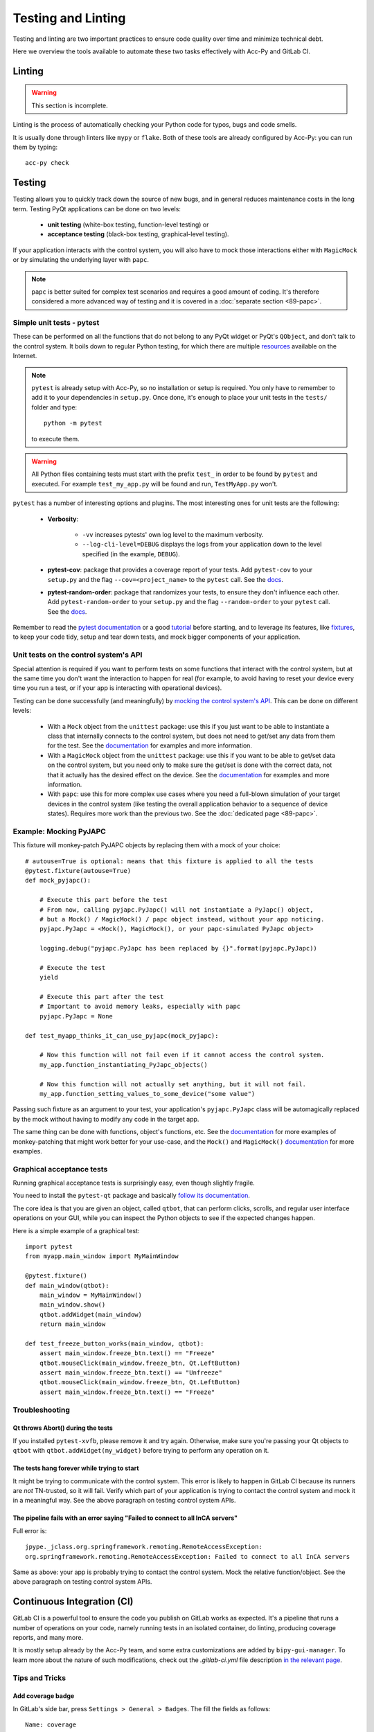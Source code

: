.. index:: Testing and Linting
.. _testing_linting:

===================
Testing and Linting
===================

Testing and linting are two important practices to ensure code quality over time and minimize technical debt.

Here we overview the tools available to automate these two tasks effectively with Acc-Py and GitLab CI.


.. index:: Linting
.. _linting:

Linting
=======

.. warning:: This section is incomplete.

Linting is the process of automatically checking your Python code for typos, bugs and code smells.

It is usually done through linters like ``mypy`` or ``flake``. Both of these tools are already configured by Acc-Py:
you can run them by typing::

    acc-py check




.. index:: Testing
.. _testing:

Testing
=======
Testing allows you to quickly track down the source of new bugs, and in general reduces maintenance costs in the
long term. Testing PyQt applications can be done on two levels:

 * **unit testing** (white-box testing, function-level testing) or
 * **acceptance testing** (black-box testing, graphical-level testing).

If your application interacts with the control system, you will also have to mock those interactions either with
``MagicMock`` or by simulating the underlying layer with ``papc``.

.. note:: ``papc`` is better suited for complex test scenarios and requires a good amount of coding.
    It's therefore considered a more advanced way of testing and it is covered in a
    :doc:`separate section <89-papc>`.


.. index:: Unit Tests with pytest
.. _unit_tests:
.. _pytest:

Simple unit tests - pytest
--------------------------
These can be performed on all the functions that do not belong to any PyQt widget or PyQt's ``QObject``, and don't talk
to the control system. It boils down to regular Python testing, for which there are multiple
`resources <https://docs.pytest.org/en/latest/talks.html>`_ available on the Internet.

.. note:: ``pytest`` is already setup with Acc-Py, so no installation or setup is required. You only have to
    remember to add it to your dependencies in ``setup.py``. Once done, it's enough to place your unit tests
    in the ``tests/`` folder and type::

        python -m pytest

    to execute them.

.. warning:: All Python files containing tests must start with the prefix ``test_`` in order to be found by ``pytest``
    and executed. For example ``test_my_app.py`` will be found and run, ``TestMyApp.py`` won't.

``pytest`` has a number of interesting options and plugins. The most interesting ones for unit tests are the following:

 * **Verbosity**:

    - ``-vv`` increases pytests' own log level to the maximum verbosity.
    - ``--log-cli-level=DEBUG`` displays the logs from your application down to the level specified
      (in the example, ``DEBUG``).

 * **pytest-cov**: package that provides a coverage report of your tests. Add ``pytest-cov`` to your ``setup.py``
   and the flag ``--cov=<project_name>`` to the ``pytest`` call. See the
   `docs <https://pytest-cov.readthedocs.io/en/latest/readme.html>`_.

 * **pytest-random-order**: package that randomizes your tests, to ensure they don't influence each other.
   Add ``pytest-random-order`` to your ``setup.py`` and the flag ``--random-order`` to your ``pytest`` call.
   See the `docs <https://github.com/jbasko/pytest-random-order/blob/master/README.rst>`_.

Remember to read the `pytest documentation <https://docs.pytest.org/en/latest/contents.html>`_ or a good
`tutorial <https://realpython.com/pytest-python-testing/>`_ before starting, and to leverage its features, like
`fixtures <https://docs.pytest.org/en/latest/fixture.html>`_, to keep your code tidy,
setup and tear down tests, and mock bigger components of your application.


.. index:: Mocking the Control System API
.. _mocking:

Unit tests on the control system's API
--------------------------------------
Special attention is required if you want to perform tests on some functions that interact with the control system,
but at the same time you don't want the interaction to happen for real (for example, to avoid having to reset your
device every time you run a test, or if your app is interacting with operational devices).

Testing can be done successfully (and meaningfully) by
`mocking the control system's API <https://en.wikipedia.org/wiki/Mock_object>`_.
This can be done on different levels:

 * With a ``Mock`` object from the ``unittest`` package: use this if you just want to be able to instantiate a
   class that internally connects to the control system, but does not need to get/set any data from them for the test.
   See the `documentation <https://docs.python.org/3.6/library/unittest.mock.html>`_ for examples and more information.

 * With a ``MagicMock`` object from the ``unittest`` package: use this if you want to be able to get/set
   data on the control system, but you need only to make sure the get/set is done with the correct data,
   not that it actually has the desired effect on the device. See the
   `documentation <https://docs.python.org/3.6/library/unittest.mock.html>`_ for examples and more information.

 * With ``papc``: use this for more complex use cases where you need a full-blown simulation of your target devices
   in the control system (like testing the overall application behavior to a sequence of device states).
   Requires more work than the previous two. See the :doc:`dedicated page <89-papc>`.


.. index:: Mocking PyJAPC
.. _mocking_pyjapc:

Example: Mocking PyJAPC
---------------------------
This fixture will monkey-patch PyJAPC objects by replacing them with a mock of your choice::

    # autouse=True is optional: means that this fixture is applied to all the tests
    @pytest.fixture(autouse=True)
    def mock_pyjapc():

        # Execute this part before the test
        # From now, calling pyjapc.PyJapc() will not instantiate a PyJapc() object,
        # but a Mock() / MagicMock() / papc object instead, without your app noticing.
        pyjapc.PyJapc = <Mock(), MagicMock(), or your papc-simulated PyJapc object>

        logging.debug("pyjapc.PyJapc has been replaced by {}".format(pyjapc.PyJapc))

        # Execute the test
        yield

        # Execute this part after the test
        # Important to avoid memory leaks, especially with papc
        pyjapc.PyJapc = None

    def test_myapp_thinks_it_can_use_pyjapc(mock_pyjapc):

        # Now this function will not fail even if it cannot access the control system.
        my_app.function_instantiating_PyJapc_objects()

        # Now this function will not actually set anything, but it will not fail.
        my_app.function_setting_values_to_some_device("some value")


Passing such fixture as an argument to your test, your application's ``pyjapc.PyJapc`` class will be automagically
replaced by the mock without having to modify any code in the target app.

The same thing can be done with functions, object's functions, etc.
See the `documentation <https://docs.pytest.org/en/latest/monkeypatch.html>`_
for more examples of monkey-patching that might work better for your use-case,
and the ``Mock()`` and ``MagicMock()`` `documentation <https://docs.python.org/3.6/library/unittest.mock.html>`_
for more examples.


.. index:: Graphical Tests with ``pytest-qt``
.. index:: Acceptance Tests with ``pytest-qt``
.. index:: ``pytest-qt``
.. _pytest_qt:

Graphical acceptance tests
--------------------------
Running graphical acceptance tests is surprisingly easy, even though slightly fragile.

You need to install the ``pytest-qt`` package and basically
`follow its documentation <https://pytest-qt.readthedocs.io/en/latest/tutorial.html>`_.

The core idea is that you are given an object, called ``qtbot``, that can perform clicks, scrolls, and regular
user interface operations on your GUI, while you can inspect the Python objects to see if the expected changes happen.

Here is a simple example of a graphical test::

    import pytest
    from myapp.main_window import MyMainWindow

    @pytest.fixture()
    def main_window(qtbot):
        main_window = MyMainWindow()
        main_window.show()
        qtbot.addWidget(main_window)
        return main_window

    def test_freeze_button_works(main_window, qtbot):
        assert main_window.freeze_btn.text() == "Freeze"
        qtbot.mouseClick(main_window.freeze_btn, Qt.LeftButton)
        assert main_window.freeze_btn.text() == "Unfreeze"
        qtbot.mouseClick(main_window.freeze_btn, Qt.LeftButton)
        assert main_window.freeze_btn.text() == "Freeze"



.. index:: Troubleshooting Tests
.. _troubleshoot_tests:

Troubleshooting
-------------------------

.. index:: Abort()
.. _qt_abort:

Qt throws Abort() during the tests
~~~~~~~~~~~~~~~~~~~~~~~~~~~~~~~~~~
If you installed ``pytest-xvfb``, please remove it and try again.
Otherwise, make sure you're passing your Qt objects to ``qtbot`` with ``qtbot.addWidget(my_widget)``
before trying to perform any operation on it.

.. index:: Tests never start
.. _tests_hang:

The tests hang forever while trying to start
~~~~~~~~~~~~~~~~~~~~~~~~~~~~~~~~~~~~~~~~~~~~
It might be trying to communicate with the control system. This error is likely to happen in GitLab CI
because its runners are *not* TN-trusted, so it will fail.
Verify which part of your application is trying to contact the control system and mock it in a meaningful way.
See the above paragraph on testing control system APIs.

.. index:: "Failed to connect to all InCA servers"
.. _failed_to_connect:

The pipeline fails with an error saying "Failed to connect to all InCA servers"
~~~~~~~~~~~~~~~~~~~~~~~~~~~~~~~~~~~~~~~~~~~~~~~~~~~~~~~~~~~~~~~~~~~~~~~~~~~~~~~~
Full error is::

    jpype._jclass.org.springframework.remoting.RemoteAccessException:
    org.springframework.remoting.RemoteAccessException: Failed to connect to all InCA servers

Same as above: your app is probably trying to contact the control system. Mock the relative function/object.
See the above paragraph on testing control system APIs.


.. index:: Continuous Integration
.. index:: GitLab CI
.. _gitlab_ci:

Continuous Integration (CI)
============================

GitLab CI is a powerful tool to ensure the code you publish on GitLab works as expected.
It's a pipeline that runs a number of operations on your code, namely running tests in an isolated container,
do linting, producing coverage reports, and many more.

It is mostly setup already by the Acc-Py team, and some extra customizations are added by ``bipy-gui-manager``.
To learn more about the nature of such modifications, check out the `.gitlab-ci.yml` file description
`in the relevant page <2-project-structure.html#gitlab-ci-yml>`_.

Tips and Tricks
---------------

.. index:: Add coverage badge to your repo
.. _add_coverage_badge:

Add coverage badge
~~~~~~~~~~~~~~~~~~~
In GitLab's side bar, press ``Settings > General > Badges``. The fill the fields as follows::

    Name: coverage
    Link: https://gitlab.cern.ch/<user or group>/<my_app>/pipelines
    Badge image URL: https://gitlab.cern.ch/<user or group>/<my_app>/badges/master/coverage.svg

The next time a pipeline runs on master, the number should be updated.


.. index:: Make screenshots during the tests
.. _test_screenshots:

Make screenshot during the tests
~~~~~~~~~~~~~~~~~~~~~~~~~~~~~~~~
*TODO Check Acc-Py documentation*




.. index:: Testing and Linting FAQ
.. _testing_faq:

FAQ
===

*TODO*
